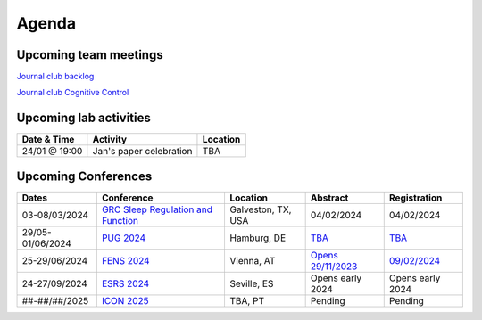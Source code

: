 Agenda
=====

.. _team-meetings:

Upcoming team meetings
------------

.. list-table::
  :widths: auto
  :header-rows: 1

  * - Date & Time
    - Activity
    - Presenter
    - Topic
  * - 17/01/2024 @ 15:30 (CET)
    - Lab meeting
    - Victoria
    - Project report
  * - 24/01/2024 @ 13:00 (CET)
    - Lab meeting
	- Lea Bachmann
	- Presenting her MSc



`Journal club backlog <https://docs.google.com/document/d/1bJqVSzknrPOcIwVknGQa5QZWWZV_vq9BLMu3w0eH9Jg/edit#>`_

`Journal club Cognitive Control <https://docs.google.com/spreadsheets/d/1B9n23_qTfBtQ9n9nmRXl3Ic2LAWvSwcMFDy4bFNXoZ0/edit#gid=0>`_


.. _lab-activities:

Upcoming lab activities
------------

.. list-table::
  :widths: auto
  :header-rows: 1

  * - Date & Time
    - Activity
    - Location
  * - 24/01 @ 19:00
    - Jan's paper celebration
    - TBA


.. _conferences:

Upcoming Conferences
------------

.. list-table::
  :widths: auto
  :header-rows: 1

  * - Dates
    - Conference
    - Location
    - Abstract
    - Registration
  * - 03-08/03/2024
    - `GRC Sleep Regulation and Function <https://www.grc.org/sleep-regulation-and-function-conference/2024/>`_
    - Galveston, TX, USA
    - 04/02/2024
    - 04/02/2024
  * - 29/05-01/06/2024
    - `PUG 2024 <https://www.pug2024.de/>`_
    - Hamburg, DE
    - `TBA <https://www.pug2024.de/anmeldung.html>`_
    - `TBA <https://www.pug2024.de/anmeldung.html>`_
  * - 25-29/06/2024
    - `FENS 2024 <https://fensforum.org/>`_
    - Vienna, AT
    - `Opens 29/11/2023 <https://fensforum.org/abstract-submission/>`_
    - `09/02/2024 <https://fensforum.org/registration-information/>`_
  * - 24-27/09/2024
    - `ESRS 2024 <https://esrs.eu/sleep-congress/>`_
    - Seville, ES
    - Opens early 2024
    - Opens early 2024
  * - ##-##/##/2025
    - `ICON 2025 <https://twitter.com/ICON2020FIN/status/1528327737148166144>`_
    - TBA, PT
    - Pending
    - Pending
